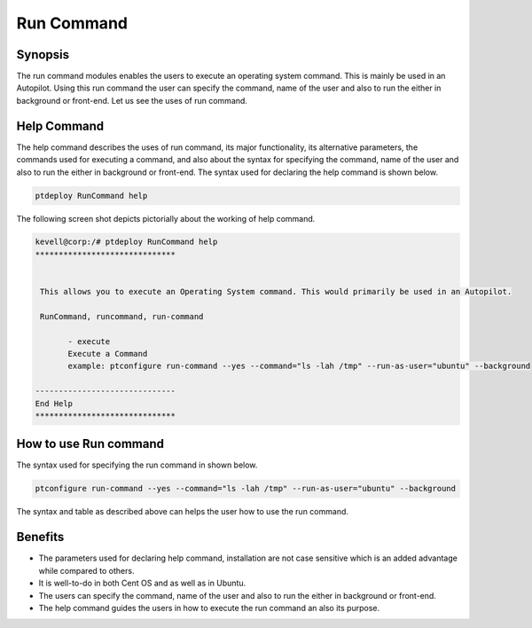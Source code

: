 =============
Run Command
=============

Synopsis
------------

The run command modules enables the users to execute an operating system command. This is mainly be used in an Autopilot. Using this run command the user can specify the command, name of the user and also to run the either in background or front-end. Let us see the uses of run command.

Help Command
---------------------

The help command describes the uses of run command, its major functionality, its alternative parameters, the commands used for executing a command, and also about the syntax for specifying the command, name of the user and also to run the either in background or front-end. The syntax used for declaring the help command is shown below.

.. code-block:: bash

		ptdeploy RunCommand help

The following screen shot depicts pictorially about the working of help command.


.. code-block:: bash

 kevell@corp:/# ptdeploy RunCommand help
 ******************************


  This allows you to execute an Operating System command. This would primarily be used in an Autopilot.

  RunCommand, runcommand, run-command

        - execute
        Execute a Command
        example: ptconfigure run-command --yes --command="ls -lah /tmp" --run-as-user="ubuntu" --background

 ------------------------------
 End Help
 ******************************


How to use Run command
----------------------------


The syntax used for specifying the run command in shown below.

.. code-block:: bash

		ptconfigure run-command --yes --command="ls -lah /tmp" --run-as-user="ubuntu" --background


.. cssclass:: table-bordered

 +------------------------------+-----------------------------------------------+-----------------------------------------------+
 | Parameter			| Function					| Usage	                                        |
 +==============================+===============================================+===============================================+
 |command="ls -lah /tmp"	|It allows the user to specify the command	|By using this, the user can specify their own	|
 |				|and its purpose.				|command as per their requirements.		|
 +------------------------------+-----------------------------------------------+-----------------------------------------------+
 |run-as-user="ubuntu"		|By using this the user can specify the name	|By using this, the user can specify their 	|
 |				|of the user.					|required user login as per their requirements. |
 +------------------------------+-----------------------------------------------+-----------------------------------------------+
 |" --background		|It allows the user to specify where to run the |By using this, the user can specify their 	|
 |				|particular command either in background or in  |platform of usage as per their requirements.	|
 |				|the front-end.|				|						|
 +------------------------------+-----------------------------------------------+-----------------------------------------------+




The syntax and table as described above can helps the user how to use the run command.

Benefits
------------

* The parameters used for declaring help command, installation are not case sensitive which is an added advantage while compared to others.
* It is well-to-do in both Cent OS and as well as in Ubuntu.
* The users can specify the command, name of the user and also to run the either in background or front-end.
* The help command guides the users in how to execute the run command an also its purpose.
